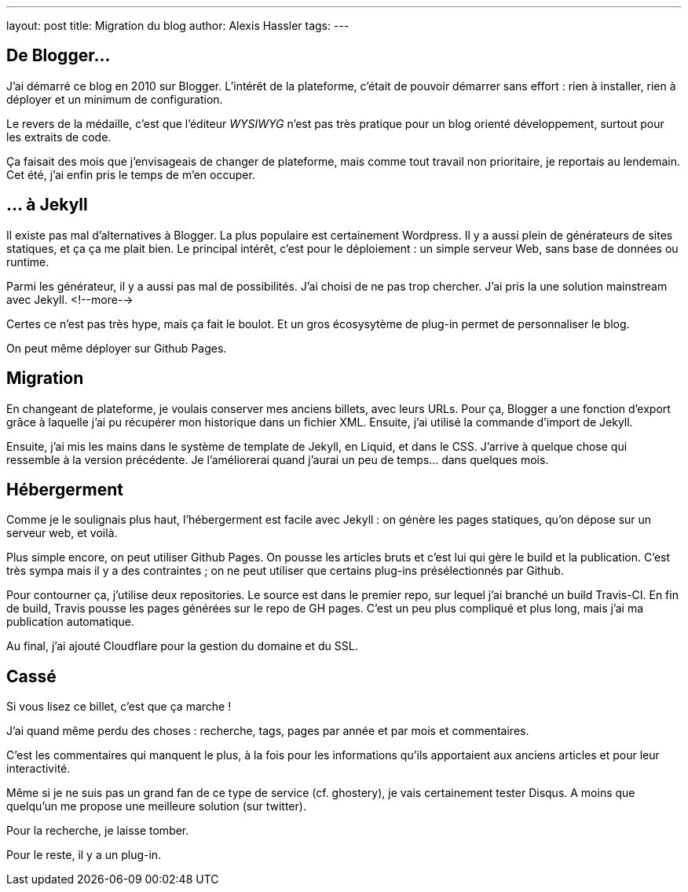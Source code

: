 ---
layout: post
title: Migration du blog
author: Alexis Hassler
tags: 
---

== De Blogger…

J'ai démarré ce blog en 2010 sur Blogger.
L'intérêt de la plateforme, c'était de pouvoir démarrer sans effort : rien à installer, rien à déployer et un minimum de configuration.

Le revers de la médaille, c'est que l'éditeur _WYSIWYG_ n'est pas très pratique pour un blog orienté développement, surtout pour les extraits de code.

Ça faisait des mois que j'envisageais de changer de plateforme, mais comme tout travail non prioritaire, je reportais au lendemain.
Cet été, j'ai enfin pris le temps de m'en occuper.

== … à Jekyll

Il existe pas mal d'alternatives à Blogger. 
La plus populaire est certainement Wordpress.
Il y a aussi plein de générateurs de sites statiques, et ça ça me plait bien.
Le principal intérêt, c'est pour le déploiement : un simple serveur Web, sans base de données ou runtime.

Parmi les générateur, il y a aussi pas mal de possibilités. 
J'ai choisi de ne pas trop chercher.
J'ai pris la une solution mainstream avec Jekyll.
<!--more-->

Certes ce n'est pas très hype, mais ça fait le boulot.
Et un gros écosysytème de plug-in permet de personnaliser le blog.

On peut même déployer sur Github Pages.

== Migration

En changeant de plateforme, je voulais conserver mes anciens billets, avec leurs URLs.
Pour ça, Blogger a une fonction d'export grâce à laquelle j'ai pu récupérer mon historique dans un fichier XML.
Ensuite, j'ai utilisé la commande d'import de Jekyll.

Ensuite, j'ai mis les mains dans le système de template de Jekyll, en Liquid, et dans le CSS.
J'arrive à quelque chose qui ressemble à la version précédente.
Je l'améliorerai quand j'aurai un peu de temps… dans quelques mois.

== Hébergerment

Comme je le soulignais plus haut, l'hébergerment est facile avec Jekyll :
on génère les pages statiques, qu'on dépose sur un serveur web, et voilà.

Plus simple encore, on peut utiliser Github Pages.
On pousse les articles bruts et c'est lui qui gère le build et la publication.
C'est très sympa mais il y a des contraintes ; on ne peut utiliser que certains plug-ins présélectionnés par Github.

Pour contourner ça, j'utilise deux repositories.
Le source est dans le premier repo, sur lequel j'ai branché un build Travis-CI.
En fin de build, Travis pousse les pages générées sur le repo de GH pages.
C'est un peu plus compliqué et plus long, mais j'ai ma publication automatique.

Au final, j'ai ajouté Cloudflare pour la gestion du domaine et du SSL.

== Cassé

Si vous lisez ce billet, c'est que ça marche !

J'ai quand même perdu des choses : recherche, tags, pages par année et par mois et commentaires.

C'est les commentaires qui manquent le plus, à la fois pour les informations qu'ils apportaient aux anciens articles et pour leur interactivité.

Même si je ne suis pas un grand fan de ce type de service (cf. ghostery), je vais certainement tester Disqus.
A moins que quelqu'un me propose une meilleure solution (sur twitter).

Pour la recherche, je laisse tomber.

Pour le reste, il y a un plug-in.